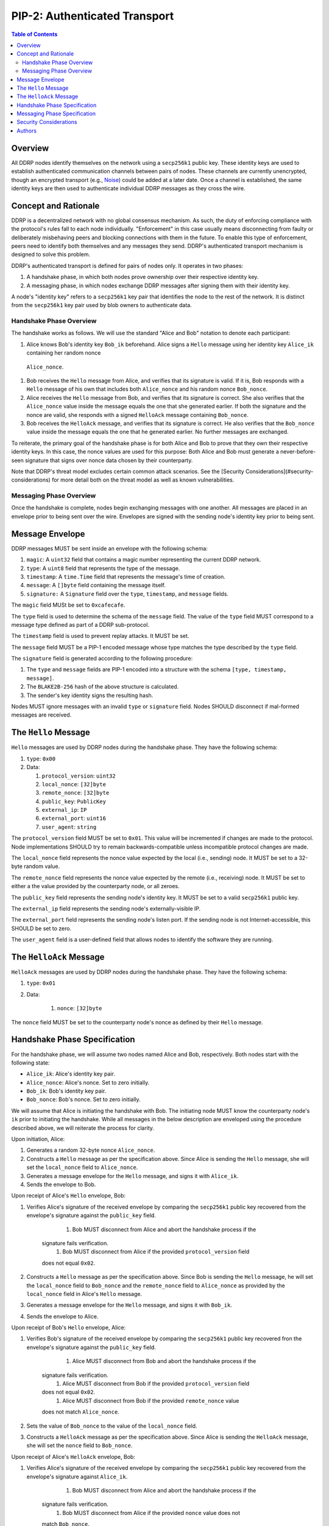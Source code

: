 PIP-2: Authenticated Transport
==============================

.. contents:: Table of Contents
   :local:

Overview
########

All DDRP nodes identify themselves on the network using a ``secp256k1`` public
key. These identity keys are used to establish authenticated communication
channels between pairs of nodes. These channels are currently unencrypted,
though an encrypted transport (e.g., `Noise`_) could be added at a later date.
Once a channel is established, the same identity keys are then used to
authenticate individual DDRP messages as they cross the wire.

Concept and Rationale
#####################

DDRP is a decentralized network with no global consensus mechanism. As such, the
duty of enforcing compliance with the protocol's rules fall to each node
individually. "Enforcement" in this case usually means disconnecting from
faulty or deliberately misbehaving peers and blocking connections with them in
the future. To enable this type of enforcement, peers need to identify both
themselves and any messages they send. DDRP's authenticated transport mechanism
is designed to solve this problem.


DDRP's authenticated transport is defined for pairs of nodes only. It operates
in two phases:

#. A handshake phase, in which both nodes prove ownership over their respective
   identity key.
#. A messaging phase, in which nodes exchange DDRP messages after signing them
   with their identity key.

A node's "identity key" refers to a ``secp256k1`` key pair that identifies the
node to the rest of the network. It is distinct from the ``secp256k1`` key pair
used by blob owners to authenticate data.

Handshake Phase Overview
************************

The handshake works as follows. We will use the standard "Alice and Bob"
notation to denote each participant:

#. Alice knows Bob's identity key ``Bob_ik`` beforehand. Alice signs a ``Hello``
   message using her identity key ``Alice_ik`` containing her random nonce
  ``Alice_nonce``.
#. Bob receives the ``Hello`` message from Alice, and verifies that its
   signature is valid. If it is, Bob responds with a ``Hello`` message of his
   own that includes both ``Alice_nonce`` and his random nonce ``Bob_nonce``.
#. Alice receives the ``Hello`` message from Bob, and verifies that its
   signature is correct. She also verifies that the ``Alice_nonce`` value inside
   the message equals the one that she generated earlier. If both the signature
   and the nonce are valid, she responds with a signed ``HelloAck`` message
   containing ``Bob_nonce``.
#. Bob receives the ``HelloAck`` message, and verifies that its signature is
   correct. He also verifies that the ``Bob_nonce`` value inside the message
   equals the one that he generated earlier. No further messages are exchanged.

To reiterate, the primary goal of the handshake phase is for both Alice and Bob
to prove that they own their respective identity keys. In this case, the nonce
values are used for this purpose: Both Alice and Bob must generate a
never-before-seen signature that signs over nonce data chosen by their
counterparty.

Note that DDRP's threat model excludes certain common attack scenarios. See the
[Security Considerations](#security-considerations) for more detail both on the
threat model as well as known vulnerabilities.

Messaging Phase Overview
************************

Once the handshake is complete, nodes begin exchanging messages with one
another. All messages are placed in an envelope prior to being sent over the
wire. Envelopes are signed with the sending node's identity key prior to being
sent.

Message Envelope
################

DDRP messages MUST be sent inside an envelope with the following schema:

#. ``magic``: A ``uint32`` field that contains a magic number representing the
   current DDRP network.
#. ``type``: A ``uint8`` field that represents the type of the message.
#. ``timestamp``: A ``time.Time`` field that represents the message's time of
   creation.
#. ``message``: A ``[]byte`` field containing the message itself.
#. ``signature:`` A ``Signature`` field over the ``type``, ``timestamp``, and
   ``message`` fields.

The ``magic`` field MUSt be set to ``0xcafecafe``.

The ``type`` field is used to determine the schema of the ``message`` field. The
value of the ``type`` field MUST correspond to a message type defined as part of
a DDRP sub-protocol.

The ``timestamp`` field is used to prevent replay attacks. It MUST be set.

The ``message`` field MUST be a PIP-1 encoded message whose type matches the
type described by the ``type`` field.

The ``signature`` field is generated according to the following procedure:

#. The ``type`` and ``message`` fields are PIP-1 encoded into a structure with
   the schema ``[type, timestamp, message]``.
#. The ``BLAKE2B-256`` hash of the above structure is calculated.
#. The sender's key identity signs the resulting hash.

Nodes MUST ignore messages with an invalid ``type`` or ``signature`` field.
Nodes SHOULD disconnect if mal-formed messages are received.

The ``Hello`` Message
#####################

``Hello`` messages are used by DDRP nodes during the handshake phase. They have
the following schema:

#. ``type``: ``0x00``
#. Data:

   #. ``protocol_version``: ``uint32``
   #. ``local_nonce``: ``[32]byte``
   #. ``remote_nonce``: ``[32]byte``
   #. ``public_key``: ``PublicKey``
   #. ``external_ip``: ``IP``
   #. ``external_port``: ``uint16``
   #. ``user_agent``: ``string``

The ``protocol_version`` field MUST be set to ``0x01``. This value will be
incremented if changes are made to the protocol. Node implementations SHOULD try
to remain backwards-compatible unless incompatible protocol changes are made.

The ``local_nonce`` field represents the nonce value expected by the local
(i.e., sending) node. It MUST be set to a 32-byte random value.

The ``remote_nonce`` field represents the nonce value expected by the remote
(i.e., receiving) node. It MUST be set to either a the value provided by the
counterparty node, or all zeroes.

The ``public_key`` field represents the sending node's identity key. It MUST be
set to a valid ``secp256k1`` public key.

The ``external_ip`` field represents the sending node's externally-visible IP.

The ``external_port`` field represents the sending node's listen port. If the
sending node is not Internet-accessible, this SHOULD be set to zero.

The ``user_agent`` field is a user-defined field that allows nodes to identify
the software they are running.

The ``HelloAck`` Message
########################

``HelloAck`` messages are used by DDRP nodes during the handshake phase. They
have the following schema:

#. ``type``: ``0x01``
#. Data:

	 #. ``nonce``: ``[32]byte``

The ``nonce`` field MUST be set to the counterparty node's nonce as defined by
their ``Hello`` message.

Handshake Phase Specification
#############################

For the handshake phase, we will assume two nodes named Alice and Bob,
respectively. Both nodes start with the following state:

- ``Alice_ik``: Alice's identity key pair.
- ``Alice_nonce``: Alice's nonce. Set to zero initially.
- ``Bob_ik``: Bob's identity key pair.
- ``Bob_nonce``: Bob's nonce. Set to zero initially.

We will assume that Alice is initiating the handshake with Bob. The initiating
node MUST know the counterparty node's ``ik`` prior to initiating the handshake.
While all messages in the below description are enveloped using the procedure
described above, we will reiterate the process for clarity.

Upon initiation, Alice:

#. Generates a random 32-byte nonce ``Alice_nonce``.
#. Constructs a ``Hello`` message as per the specification above. Since Alice is
   sending the ``Hello`` message, she will set the ``local_nonce`` field to
   ``Alice_nonce``.
#. Generates a message envelope for the ``Hello`` message, and signs it with
   ``Alice_ik``.
#. Sends the envelope to Bob.

Upon receipt of Alice's ``Hello`` envelope, Bob:

#. Verifies Alice's signature of the received envelope by comparing the
   ``secp256k1`` public key recovered from the envelope's signature against the
   ``public_key`` field.

	 #. Bob MUST disconnect from Alice and abort the handshake process if the
       signature fails verification.
	 #. Bob MUST disconnect from Alice if the provided ``protocol_version`` field
       does not equal ``0x02``.

#. Constructs a ``Hello`` message as per the specification above. Since Bob is
   sending the ``Hello`` message, he will set the ``local_nonce`` field to
   ``Bob_nonce`` and the ``remote_nonce`` field to ``Alice_nonce`` as provided
   by the ``local_nonce`` field in Alice's ``Hello`` message.
#. Generates a message envelope for the ``Hello`` message, and signs it with
   ``Bob_ik``.
#. Sends the envelope to Alice.

Upon receipt of Bob's ``Hello`` envelope, Alice:

#. Verifies Bob's signature of the received envelope by comparing the
   ``secp256k1`` public key recovered fron the envelope's signature against the
   ``public_key`` field.

	 #. Alice MUST disconnect from Bob and abort the handshake process if the
       signature fails verification.
	 #. Alice MUST disconnect from Bob if the provided ``protocol_version`` field
       does not equal ``0x02``.
	 #. Alice MUST disconnect from Bob if the provided ``remote_nonce`` value
       does not match ``Alice_nonce``.

#. Sets the value of ``Bob_nonce`` to the value of the ``local_nonce`` field.
#. Constructs a ``HelloAck`` message as per the specification above. Since Alice
   is sending the ``HelloAck`` message, she will set the ``nonce`` field to
   ``Bob_nonce``.

Upon receipt of Alice's ``HelloAck`` envelope, Bob:

#. Verifies Alice's signature of the received envelope by comparing the
   ``secp256k1`` public key recovered from the envelope's signature against
   ``Alice_ik``.

 	 #. Bob MUST disconnect from Alice and abort the handshake process if the
       signature fails verification.
	 #. Bob MUST disconnect from Alice if the provided ``nonce`` value does not
       match ``Bob_nonce``.

The handshake phase is complete at this point, and the protocol can enter the
messaging phase.

Messaging Phase Specification
#############################

Once two DDRP nodes have finished handshaking, all following messages MUST be
included in a message envelope. The schema for the message envelope is described
in the Message Envelope section above.

Nodes:

- MUST disconnect from any node that sends an envelope with a mal-formed
  signature.
- MUST disconnect from any node that sends an envelope whose ``timestamp`` field
  is more than thirty seconds in the past or future.

Security Considerations
#######################

This protocol is designed for the following threat model:

1. Malicious actors may not impersonate an honest node.
2. Malicious nodes are to be blacklisted on a per-node basis.

As such, it is explicitly not designed to be resistant against man-in-the-middle
attacks, since such an attack would imply that nodes would be communicating with
the "man in the middle" rather than each other. Furthermore, it is not designed
to provide resistance against deep packet inspection or other traffic analysis
techniques.

Authors
#######

- `Matthew Slipper`_

.. _Noise: https://noiseprotocol.org/noise.html
.. _Matthew Slipper: https://www.matthewslipper.com
